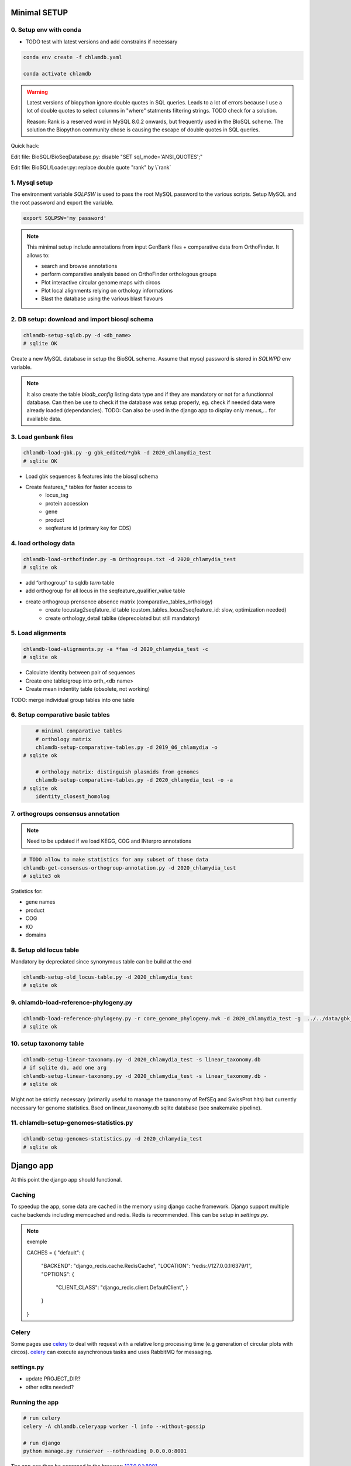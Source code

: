 
Minimal SETUP
==============

0. Setup env with conda 
------------------------

- TODO test with latest versions and add constrains if necessary

.. code-block:: bash

    conda env create -f chlamdb.yaml

    conda activate chlamdb


.. warning::

    Latest versions of biopython ignore double quotes in SQL queries.
    Leads to a lot of errors because I use a lot of double quotes to select columns in "where" statments 
    filtering strings. TODO check for a solution. 

    Reason: Rank is a reserved word in MySQL 8.0.2 onwards, but frequently used in the BIoSQL scheme.
    The solution the Biopython community chose is causing the escape of double quotes in SQL queries.

Quick hack:

Edit file: BioSQL/BioSeqDatabase.py: disable "SET sql_mode='ANSI_QUOTES';"

Edit file: BioSQL/Loader.py: replace double quote "rank" by \\`rank`


1. Mysql setup
---------------

The environment variable `SQLPSW` is used to pass the root MySQL password to the various scripts. Setup MySQL and the root password and export the variable.

.. code-block:: bash
    
    export SQLPSW='my password'


.. note::

    This minimal setup include annotations from input GenBank files + comparative data from OrthoFinder.
    It allows to:

    - search and browse annotations
    - perform comparative analysis based on OrthoFinder orthologous groups
    - Plot interactive circular genome maps with circos
    - Plot local alignments relying on orthology informations
    - Blast the database using the various blast flavours

2. DB setup: download and import biosql schema
----------------------------------------------

.. code-block:: bash

    chlamdb-setup-sqldb.py -d <db_name>
    # sqlite OK

Create a new MySQL database in setup the BioSQL scheme. Assume that mysql password is stored in `SQLWPD` env variable.

.. note::

    It also create the table `biodb_config` listing data type and if they are mandatory or not for a functionnal database. 
    Can then be use to check if the database was setup properly, eg. check if needed data were already loaded (dependancies). 
    TODO: Can also be used in the django app to display only menus,... for available data.

3. Load genbank files
----------------------

.. code-block:: bash

    chlamdb-load-gbk.py -g gbk_edited/*gbk -d 2020_chlamydia_test
    # sqlite OK

- Load gbk sequences & features into the biosql schema
- Create features_* tables for faster access to 
    - locus_tag
    - protein accession
    - gene
    - product
    - seqfeature id (primary key for CDS)

4. load orthology data
-----------------------

.. code-block:: bash

    chlamdb-load-orthofinder.py -m Orthogroups.txt -d 2020_chlamydia_test
    # sqlite ok

- add “orthogroup” to sqldb *term* table
- add orthogroup for all locus in the seqfeature_qualifier_value table
- create orthogroup prensence absence matrix (comparative_tables_orthology)
	- create locustag2seqfature_id table (custom_tables_locus2seqfeature_id: 	slow, optimization needed)
	- create orthology_detail tablke (deprecoiated but still mandatory)


5. Load alignments
-----------------

.. code-block:: bash

    chlamdb-load-alignments.py -a *faa -d 2020_chlamydia_test -c 
    # sqlite ok

- Calculate identity between pair of sequences
- Create one table/group into orth_<db name>
- Create mean indentity table (obsolete, not working)

TODO: merge individual group tables into one table


6. Setup comparative basic tables
----------------------------------

.. code-block:: bash

	# minimal comparative tables
	# orthology matrix
	chlamdb-setup-comparative-tables.py -d 2019_06_chlamydia -o
    # sqlite ok
	
	# orthology matrix: distinguish plasmids from genomes
	chlamdb-setup-comparative-tables.py -d 2020_chlamydia_test -o -a
    # sqlite ok
	identity_closest_homolog

7. orthogroups consensus annotation
---------------------------------

.. note::

    Need to be updated if we load KEGG, COG and INterpro annotations

.. code-block:: bash

    # TODO allow to make statistics for any subset of those data
    chlamdb-get-consensus-orthogroup-annotation.py -d 2020_chlamydia_test
    # sqlite3 ok

Statistics for:

- gene names
- product
- COG
- KO
- domains


8. Setup old locus table
----------------------

Mandatory by depreciated since synonymous table can be build at the end

.. code-block:: bash

    chlamdb-setup-old_locus-table.py -d 2020_chlamydia_test
    # sqlite ok


9. chlamdb-load-reference-phylogeny.py
--------------------------------------

.. code-block:: bash

    chlamdb-load-reference-phylogeny.py -r core_genome_phylogeny.nwk -d 2020_chlamydia_test -g  ../../data/gbk_edited/*gbk
    # sqlite ok

10. setup taxonomy table
------------------------

.. code-block:: bash

    chlamdb-setup-linear-taxonomy.py -d 2020_chlamydia_test -s linear_taxonomy.db
    # if sqlite db, add one arg
    chlamdb-setup-linear-taxonomy.py -d 2020_chlamydia_test -s linear_taxonomy.db -
    # sqlite ok

Might not be strictly necessary (primarily useful to manage the taxnonomy of 
RefSEq and SwissProt hits) but currently necessary for genome statistics.
Bsed on linear_taxonomy.db sqlite database (see snakemake pipeline).

11. chlamdb-setup-genomes-statistics.py
--------------------------------------

.. code-block:: bash

    chlamdb-setup-genomes-statistics.py -d 2020_chlamydia_test
    # sqlite ok


Django app
==========

At this point the django app should functional. 

Caching
--------

To speedup the app, some data are cached in the memory using django cache framework. 
Django support multiple cache backends including memcached and redis. Redis is recommended. 
This can be setup in `settings.py`.

.. note:: exemple

    CACHES = {
    "default": {
        "BACKEND": "django_redis.cache.RedisCache",
        "LOCATION": "redis://127.0.0.1:6379/1",
        "OPTIONS": {
            "CLIENT_CLASS": "django_redis.client.DefaultClient",
            }
        }
    }


Celery
-------

Some pages use celery_ to deal with request with a relative long processing time (e.g generation of circular plots with circos). 
celery_ can execute asynchronous tasks and uses RabbitMQ for messaging. 

settings.py
------------

- update PROJECT_DIR?
- other edits needed?

Running the app
----------------

.. code-block:: bash

    # run celery 
    celery -A chlamdb.celeryapp worker -l info --without-gossip

    # run django
    python manage.py runserver --nothreading 0.0.0.0:8001


The app can then be accessed in the browser: 127.0.0.1:8001_

Aptional utilities/annotations
===============================

1. Setup BLAST databases
------------------------

.. code-block:: bash
    # -p asset path
    chlamdb-setup-blast-databases.py -d 2020_chlamydia_test -p /home/tpillone/work/dev/metagenlab/chlamdb/assets
    # sqlite ok


2. Load gene phylogenies
------------------------

.. code-block:: bash

    chlamdb-load-phylogenies.py -t orthology/orthogroups_phylogenies_fasttree/*nwk -d 2020_chlamydia_test 
    # sqlite ok


3. Load additional annotations
------------------------------

- TODO: check dependancies between data

3.1 Load INTERPRO data
+++++++++++++++++++++++

To setup interpro database, we need the interpro entry table of the interpro version that was used to annotate the genomes. 
To retrieve this table from the internet, run the following script:


.. code-block:: bash

    # setup interpro entry table
    chlamdb-setup-interpro.py -d 2020_chlamydia_test -v 73.0


We can then load interpro annotations. For backward compatibility issues, this command needs to be executed twice. 


.. code-block:: bash

    # load interpro results
    chlamdb-load-interproscan.py -u data/nr_mapping.tab -i annotation/interproscan/*tsv -d 2020_chlamydia_test

    # setup legacy table
    chlamdb-load-interproscan.py -u data/nr_mapping.tab -i annotation/interproscan/*tsv -d 2020_chlamydia_test -l


Update TM/SP columns, load hash correspondance 


.. code-block:: bash


    # update TM et SP columns from legacy `ortho_detail` table
    chlamdb-load-interproscan.py -u data/nr_mapping.tab -d 2020_chlamydia_test -l

    # correspondance between sequence hash and locus tag (needed to display interproscan html pages)
    chlamdb-load-hash2locus.py -u data/nr_mapping.tab -d 2020_chlamydia_test

Finally setup comparative tables


.. code-block:: bash

    # setup comparative tables
    chlamdb-setup-comparative-tables.py -d 2020_chlamydia_test -p # pfam
    chlamdb-setup-comparative-tables.py -d 2020_chlamydia_test -i # interpro
    
    # setup comparative tables for accessons (distinction between chromosome % plasmids)
    chlamdb-setup-comparative-tables.py -d 2020_chlamydia_test -p -a # pfam
    chlamdb-setup-comparative-tables.py -d 2020_chlamydia_test -i -a # interpro
    

3.2 Load COG data
+++++++++++++++++

Setup COG reference tables (downloaded from NCBI FTP website)

.. code-block:: bash

    chlamdb-setup-COG.py -b chlamdb_test2 -d

Load COG annotation results

.. code-block:: bash

    chlamdb-load-COG.py -i annotation/COG/blast_COG.tab -d 2020_chlamydia_test -u data/nr_mapping.tab -cc annotation/COG/cog_corresp.tab -cl annotation/COG/cog_length.tab

Setup comparative tables

.. code-block:: bash

    chlamdb-setup-comparative-tables.py -d 2020_chlamydia_test -c # COG
    chlamdb-setup-comparative-tables.py -d 2020_chlamydia_test -c -a # COG


3.3 Load Kegg data
+++++++++++++++++++

We first have to retrieve some data from the KEGG database using the KEGG API (https://www.kegg.jp/kegg/rest/keggapi.html)
It will retrieve 
    - complete pathway list
    - complete module list
    - complete KO list
    - mapping of Kegg Orthologs (KO) to Kegg pathways
    - mapping of KO to kegg modules 


.. code-block:: bash

    # setup necessary table (~10 minutes)
    chlamdb-setup-enzyme-kegg.py -d chlamdb_test2


We can then load kofamscan results 

.. code-block:: bash

    chlamdb-load-KO.py -k chunk*.tab -d 2019_06_chlamydia -c ../../data/nr_mapping.tab

Setup comparative tables

.. code-block:: bash

    chlamdb-setup-comparative-tables.py -d 2020_chlamydia_test -k # ko
    chlamdb-setup-comparative-tables.py -d 2020_chlamydia_test -k -a # ko accession

Optional: Add consensus orthogroup KEGG annotation (homogeneity of the annotation within orthogroup)

.. code-block:: bash

    chlamdb-get-consensus-orthogroup-annotation.py -d chlamdb_test2 -k

3.4 Load PRIAM data (EC annotation)
+++++++++++++++++++++++++++++++++++

.. code-block:: bash

    chlamdb-load-PRIAM.py -l -c ../../data/nr_mapping.tab -d 2019_06_chlamydia -i sequenceECs.txt

Setup comparative tables

.. code-block:: bash

    chlamdb-setup-comparative-tables.py -d 2019_06_chlamydia -e # EC PRIAM
    chlamdb-setup-comparative-tables.py -d 2019_06_chlamydia -e -a # EC PRIAM accession
 

3.5 Load TCDB data (transporters)
+++++++++++++++++++++++++++++++++

.. code-block:: bash

    for i in {1..10}; do echo $i; chlamdb-load-TCDB.py -d 2019_06_chlamydia -b tcdb -f all.faa -x TCDB_RESULTS_chunk.$i/xml/ -t TCDB_RESULTS_chunk.$i/results.html -c ../../data/nr_mapping.tab; done

3.6 Load psortb data (subcellular localization)
+++++++++++++++++++++++++++++++++++++++++++++++

.. code-block:: bash

    chlamdb-load-psortdb.py -t psortb_chunk_.* -d 2019_06_chlamydia -c ../../data/nr_mapping.tab 

3.7 Load T3SS effector data
+++++++++++++++++++++++++++


3.8 Load PDB data
++++++++++++++++++


4. Load BLAST results & phylogenies 
------------------------------------

4.1 BLAST vs RefSeq
+++++++++++++++++++

4.2 BLAST vs SwissProt
++++++++++++++++++++++

4.3 Load BBH phylogenies
++++++++++++++++++++++++


5. Add GC content statistics
------------------------------

.. code-block:: bash

	chlamdb-setup-gc-content-tables.py -d 2020_chlamydia_test


6. Identification of conserved gene clusters
---------------------------------------------

.. code-block:: bash

	chlamdb-find-conserved-neighborhood.py -d 2019_06_PVC

7. Basic Phylogenetic profiling
--------------------------------

8. add synonymous table (allow to search for RefSeq, Uniprot, uniparc accessions,...)
---------------------------------------------------------------------------------------

- match to uniprot, refseq, accessions to facilitate search



Config optional data
======================

Table with the list of main data. We could add a check that will show an error message is mandatory data is missing.

================================  ================  =============================================
name                              type              status 
================================  ================  =============================================
gbk_files                         mandatory         FALSE
orthology_data                    mandatory         FALSE
orthology_comparative             mandatory         FALSE
orthology_comparative_accession   mandatory         FALSE
orthology_consensus_annotation    mandatory         FALSE
orthogroup_alignments             mandatory         FALSE
old_locus_table                   mandatory         FALSE
reference_phylogeny               mandatory         FALSE
taxnonomy_table                   mandatory         FALSE
genome_statistics                 mandatory         FALSE
BLAST_database                    optional          FALSE
gene phylogenies                  optional          FALSE
interpro_data                     optional          FALSE
interpro_comparative              optional          FALSE
interpro_comparative_accession    optional          FALSE
priam_data                        optional          FALSE
priam_comparative                 optional          FALSE
priam_comparative_accession       optional          FALSE
COG_data                          optional          FALSE
COG_comparative                   optional          FALSE
COG_comparative_accession         optional          FALSE
KEGG_data                         optional          FALSE
KEGG_comparative                  optional          FALSE
KEGG_comparative_accession        optional          FALSE
TCDB_data                         optional          FALSE
psortb_data                       optional          FALSE
T3SS_data                         optional          FALSE
PDB_data                          optional          FALSE
BLAST_refseq                      optional          FALSE 
BLAST_swissprot                   optional          FALSE
BBH_phylogenies                   optional          FALSE
GC_statistics                     optional          FALSE 
gene_clusters                     optional          FALSE 
phylogenetic_profile              optional          FALSE
synonymous_table                  optional          FALSE
================================  ================  =============================================




UNCLEAR PEPENDANCIES
====================

- chlamdb-setup-linear-taxonomy.py


DIVERS & TODO
=============

- [ ] only use lead_db to connect to db ==> facilitate switch from mysql to sqlite
- [ ] orthology_identity table: remove orthogroup column, replace locus_tag by seqfeature_id
- [ ] examples should not be hard coded (plot region, CT_013, K00024)
- [ ] news should be more generic
- [ ] content of the database should be dyamically generated based on the config table
- [ ] Circos plot: possibility to highligh BBH phylum (highlight_BBH= true)
- [ ] Taxnonomy circos plots

- [ ] if we don’t want to load interpro annotation, add mandatory columns to orthology_detail 
    - ALTER TABLE orthology_detail ADD TM varchar(10) DEFAULT 'n/a';
    - ALTER TABLE orthology_detail ADD SP varchar(10) DEFAULT 'n/a';

Missing indexes
----------------

- CREATE FULLTEXT INDEX GPF1 ON orthology_detail(gene);
- CREATE FULLTEXT INDEX GPF2 ON orthology_detail(product);
- CREATE FULLTEXT INDEX GPF3 ON orthology_detail(organism);
- CREATE FULLTEXT INDEX GPF4 ON orthology_detail(gene,product,organism);

http://www.celeryproject.org/

.. _celery : http://www.celeryproject.org/
.. _127.0.0.1:8001 : http://127.0.0.1:8001
